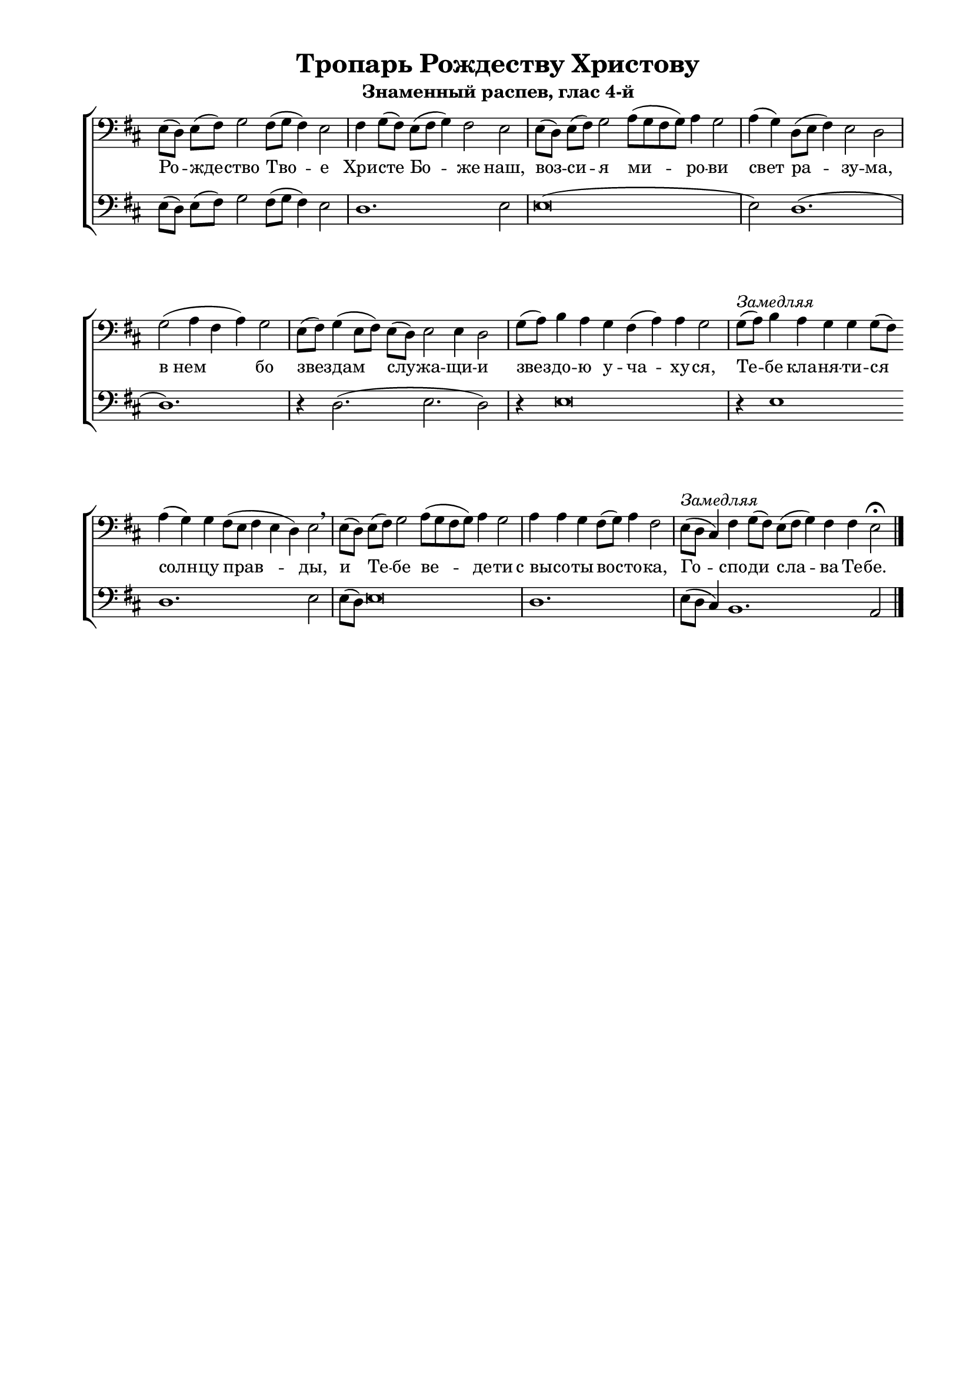 \version "2.18.2"

% закомментируйте строку ниже, чтобы получался pdf с навигацией
%#(ly:set-option 'point-and-click #f)
#(ly:set-option 'midi-extension "mid")
#(set-global-staff-size 18)

\paper {
  #(set-default-paper-size "a4")
  
  top-margin = 10
  left-margin = 20
  right-margin = 15
  bottom-margin = 160
  ragged-last-bottom = ##f
  indent = 0
}

global = {
  \key bes \major
  \numericTimeSignature
  \time 8/4
}

co = \cadenzaOn
cof = \cadenzaOff
cb = { \cadenzaOff \bar "|" }
nat = { \once \hide Accidental }

sopvoice = \relative c {
  \global
  \dynamicUp
  \autoBeamOff
  \co c8([ bes)] c[( d]) ees2 d8[( ees] d4) c2 \cb
  \co d4 ees8[( d]) c([ d] ees4) d2 c \cb
  \co c8[( bes]) c[( d]) ees2 f8[( ees d ees]) f4 ees2 \cb
  \co f4( ees) bes8[( c] d4) c2 bes \cb
  \co ees2( f4 d f) ees2 \cb
  \co c8([ d)] ees4( c8[ d]) \bar"" c([ bes)] c2 c4 bes2  \cb
  \co ees8[( f)] g4 f ees d( f) f ees2 \cb
  \co ees8([^\markup { \italic "Замедляя" } f)] g4 f4 ees ees ees8([ d)] \bar"" f4( ees) ees d8[( c] d4 c bes) c2 \breathe \cb
  \co c8[( bes)] c[( d]) ees2 \bar"" \time 9/4 f8[( ees d ees)] f4 ees2 \cb
  \co f4 f es d8[( es]) f4 d2  \cb
  \co c8[(^\markup { \italic Замедляя } bes] \nat a4) d ees8[( d]) \bar"" c[( d] ees4) d d c2\fermata \cof \bar "|."
}

lowvoice = \relative c {
  \global
  \autoBeamOff
  \co c8([ bes)] c[( d]) ees2 d8[( ees] d4) c2 \cb
  \co bes1. c2 \cb
  \co c\breve( s4 \cb
  \co c2) bes1.( \cb
  \co bes1. s4) \cb
  \co r4 bes2.( c2. bes2) \cb
  \co r4 c\breve \cb
  \co r4 c1 s4 bes1. s4 c2 \cb
  \co c8[( bes)] c\breve \cb
  \co bes1. s4  \cb
  \co c8[( bes] \nat a4) g1. f2 \cof
}


tropar = \lyricmode {
  Ро -- жде -- ство Тво -- е Хри -- сте Бо -- же наш,
  воз -- си -- я ми -- ро -- ви свет ра -- зу -- ма,
  в_нем бо звез -- дам слу -- жа -- щи -- и звез -- до -- ю у -- ча -- ху -- ся,
  Те -- бе кла -- ня -- ти -- ся солн -- цу прав -- ды, 
  и Те -- бе ве -- де -- ти с_вы -- со -- ты вос -- то -- ка, Го -- cпо -- ди сла -- ва Те -- бе.
}




\bookpart {
    \header {
    title = "Тропарь Рождеству Христову"
    subtitle = "Знаменный распев, глас 4-й"
    %composer = "А. Кастальскаго"
    % Удалить строку версии LilyPond 
    tagline = ##f
  }

  \score {
    \transpose c e  
    \new ChoirStaff
    <<
      \new Staff \with {
  
        midiInstrument = "voice oohs"
      } <<
        \new Voice = "soprano" { 
          \clef "treble_8" 
          \clef bass
          \oneVoice  \sopvoice }

      >> 
      \new Lyrics \lyricsto "soprano" { \tropar }
      
            \new Staff \with {
  
        midiInstrument = "voice oohs"
      } <<
        \new Voice = "low" { \clef bass
          \oneVoice  \lowvoice
        }
      >> 

    >>
    \layout {
      \context {
        \Staff
        % удаляем обозначение темпа из общего плана
        \remove "Time_signature_engraver"
        \remove "Bar_number_engraver"
      }
      \context {
        \Score
        \override StaffGrouper.staffgroup-staff-spacing.padding = #10
      }
    } 
  }
  
    \score {
    \transpose c e   \new ChoirStaff
    <<
      \new Staff \with {
  
        midiInstrument = "voice oohs"
      } <<
        \new Voice = "soprano" { 
          \clef "treble_8" 
          \clef bass
          \oneVoice  \sopvoice }
      >> 
      \new Lyrics \lyricsto "soprano" { \tropar }
      
            \new Staff \with {
  
        midiInstrument = "voice oohs"
      } <<
        \new Voice = "soprano" { 
          \clef "treble_8" 
          \clef bass
          \oneVoice  \lowvoice }
      >> 
    
    >>
    \midi {
      \tempo 4=90
    }
  }
}

